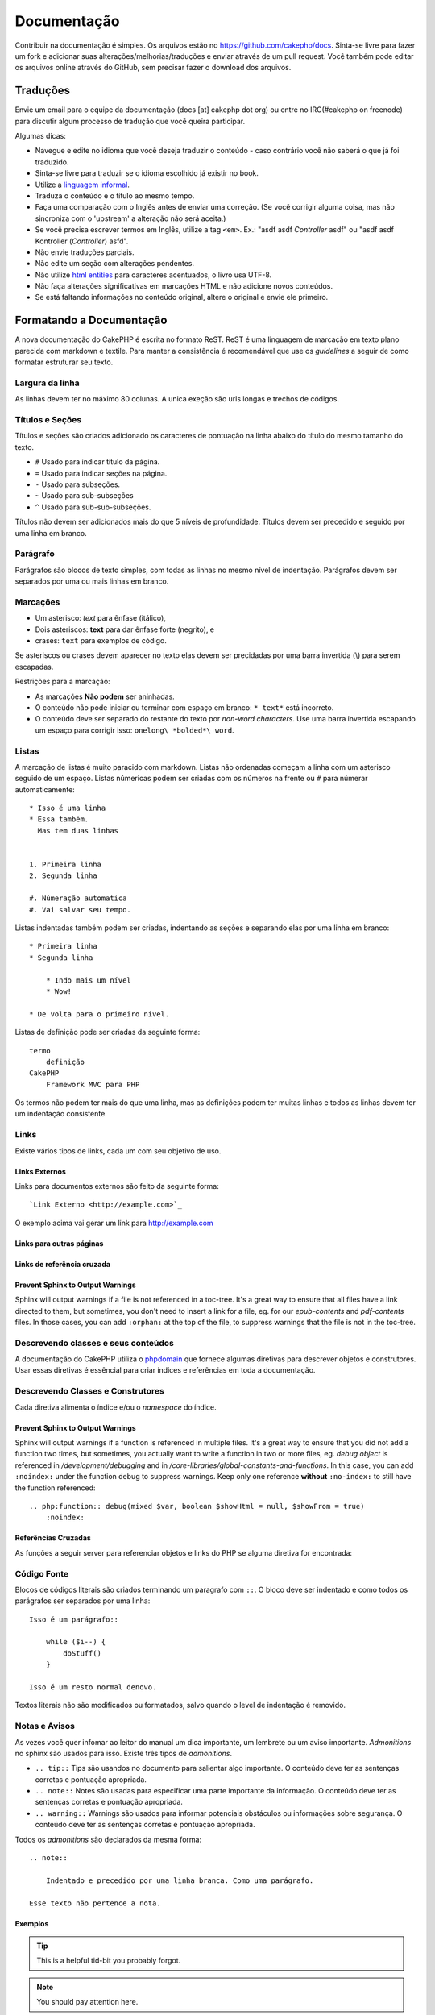 Documentação
############

Contribuir na documentação é simples. Os arquivos estão
no https://github.com/cakephp/docs. Sinta-se livre para fazer
um fork e adicionar suas alterações/melhorias/traduções e enviar
através de um pull request.
Você também pode editar os arquivos online através do GitHub,
sem precisar fazer o download dos arquivos.

Traduções
=========

Envie um email para o equipe da documentação (docs [at] cakephp dot org)
ou entre no IRC(#cakephp on freenode) para discutir algum processo de
tradução que você queira participar.

Algumas dicas:

- Navegue e edite no idioma que você deseja traduzir o conteúdo - caso
  contrário você não saberá o que já foi traduzido.
- Sinta-se livre para traduzir se o idioma escolhido já existir no book.
- Utilize a
  `linguagem informal <http://pt.wikipedia.org/wiki/Linguagem_coloquial>`_.
- Traduza o conteúdo e o título ao mesmo tempo.
- Faça uma comparação com o Inglês antes de enviar uma correção.
  (Se você corrigir alguma coisa, mas não sincroniza com o 'upstream' a
  alteração não será aceita.)
- Se você precisa escrever termos em Inglês, utilize a tag ``<em>``.
  Ex.: "asdf asdf *Controller* asdf" ou "asdf asdf Kontroller
  (*Controller*) asfd".
- Não envie traduções parciais.
- Não edite um seção com alterações pendentes.
- Não utilize
  `html entities <https://en.wikipedia.org/wiki/List_of_XML_and_HTML_character_entity_references>`_
  para caracteres acentuados, o livro usa UTF-8.
- Não faça alterações significativas em marcações HTML e não adicione novos
  conteúdos.
- Se está faltando informações no conteúdo original, altere o original e envie
  ele primeiro.

Formatando a Documentação
=========================

A nova documentação do CakePHP é escrita no formato ReST.
ReST é uma linguagem de marcação em texto plano parecida com markdown e textile.
Para manter a consistência é recomendável que use os  *guidelines* a seguir de
como formatar estruturar seu texto.

Largura da linha
----------------

As linhas devem ter no máximo 80 colunas.
A unica exeção são urls longas e trechos de códigos.

Títulos e Seções
----------------

Títulos e seções são criados adicionado os caracteres de pontuação na linha
abaixo do título do mesmo tamanho do texto.

- ``#`` Usado para indicar título da página.
- ``=`` Usado para indicar seções na página.
- ``-`` Usado para subseções.
- ``~`` Usado para sub-subseções
- ``^`` Usado para sub-sub-subseções.

Títulos não devem ser adicionados mais do que 5 níveis de profundidade.
Títulos devem ser precedido e seguido por uma linha em branco.

Parágrafo
---------

Parágrafos são blocos de texto simples, com todas as linhas no mesmo nível de indentação.
Parágrafos devem ser separados por uma ou mais linhas em branco.

Marcações
---------

* Um asterisco: *text* para ênfase (itálico),
* Dois asteriscos: **text** para dar ênfase forte (negrito), e
* crases: ``text`` para exemplos de código.

Se asteriscos ou crases devem aparecer no texto elas devem ser precidadas por uma barra
invertida (\\) para serem escapadas.

Restrições para a marcação:

* As marcações **Não podem** ser aninhadas.
* O conteúdo não pode iniciar ou terminar com espaço em branco: ``* text*`` está incorreto.
* O conteúdo deve ser separado do restante do texto por *non-word characters*. Use
  uma barra invertida escapando um espaço para corrigir isso: ``onelong\ *bolded*\ word``.

Listas
------

A marcação de listas é muito paracido com markdown. Listas não ordenadas
começam a linha com um asterisco seguido de um espaço. Listas númericas
podem ser criadas com os números na frente ou ``#`` para númerar automaticamente::

    * Isso é uma linha
    * Essa também.
      Mas tem duas linhas


    1. Primeira linha
    2. Segunda linha

    #. Númeração automatica
    #. Vai salvar seu tempo.

Listas indentadas também podem ser criadas, indentando as seções e separando
elas por uma linha em branco::

    * Primeira linha
    * Segunda linha

        * Indo mais um nível
        * Wow!

    * De volta para o primeiro nível.

Listas de definição pode ser criadas da seguinte forma::

    termo
        definição
    CakePHP
        Framework MVC para PHP

Os termos não podem ter mais do que uma linha, mas as definições podem ter
muitas linhas e todos as linhas devem ter um indentação consistente.

Links
-----

Existe vários tipos de links, cada um com seu objetivo de uso.

Links Externos
~~~~~~~~~~~~~~

Links para documentos externos são feito da seguinte forma::

    `Link Externo <http://example.com>`_

O exemplo acima vai gerar um link para http://example.com

Links para outras páginas
~~~~~~~~~~~~~~~~~~~~~~~~~

.. rst:role:: doc

    Outras páginas na documentação podem ser linkadas usando ``:doc:``.
    Você pode criar um link para um documento especifico utilizando o caminho
    absoluto ou relativo sem a extensão ``.rst``. Por exemplo, se a referência
    ``:doc: `form``` aparece no documento ``core-helpers/html``, então o link
    será criado para ``core-helpers/form``. Se a referência for
    ``:doc:`/core-helpers```, será sempre referênciado para ``/core-helpers``
    independente de onde for usado.

Links de referência cruzada
~~~~~~~~~~~~~~~~~~~~~~~~~~~

.. rst:role:: ref

    Você pode fazer referências cruzadas para qualquer título arbitrário em
    qualquer documento usando ``:ref:``. Links para um *label* devem ser únicos
    dentro do documento. Quando for criar *labels* para métodos de classe, é
    melhor usar ``class-method`` como *label* do link.

    A forma mais comum de usar *labels* é acima de títulos. Exemplo::

        .. _label-name:

        Título de seção
        ---------------

        Restante do conteúdo

    Em qualquer lugar você pode referenciar a seção acima usando ``:ref:`label-name```.
    O texto do link será título da seção. Você também pode informar um texto personalizado
    usando ``:ref: `Link text <label-name>```.

Prevent Sphinx to Output Warnings
~~~~~~~~~~~~~~~~~~~~~~~~~~~~~~~~~

Sphinx will output warnings if a file is not referenced in a toc-tree. It's
a great way to ensure that all files have a link directed to them, but
sometimes, you don't need to insert a link for a file, eg. for our
`epub-contents` and `pdf-contents` files. In those cases, you can add
``:orphan:`` at the top of the file, to suppress warnings that the file is not
in the toc-tree.

Descrevendo classes e seus conteúdos
------------------------------------

A documentação do CakePHP utiliza o `phpdomain
<http://pypi.python.org/pypi/sphinxcontrib-phpdomain>`_ que fornece
algumas diretivas para descrever objetos e construtores.
Usar essas diretivas é essêncial para criar índices e referências em toda a
documentação.

Descrevendo Classes e Construtores
----------------------------------

Cada diretiva alimenta o índice e/ou o *namespace* do índice.

.. rst:directive:: .. php:global:: name

   Essa diretiva declara uma variável global.

.. rst:directive:: .. php:function:: name(signature)

   Define um função global fora da classe.

.. rst:directive:: .. php:const:: name

   Essa diretiva declara uma constante, você também pode usar
   dentro de uma classe para declarar uma constante da classe.

.. rst:directive:: .. php:exception:: name

   Essa diretiva declara um nova *Exception* no *namespace* atual.
   A declaração pode conter os argumentos do construtor.

.. rst:directive:: .. php:class:: name

   Descreve uma classe. Métodos, atributos e constantes que pertence a classe
   devem ser declaradas dentro dessa diretiva::

        .. php:class:: MyClass

            Class description

           .. php:method:: method($argument)

           Method description

   Atributos, métodos e constante não precisam estar um nível abaixo.
   Podem ser declaradas no mesmo nível da classe::

        .. php:class:: MyClass

            Text about the class

        .. php:method:: methodName()

            Text about the method


   .. seealso:: :rst:dir:`php:method`, :rst:dir:`php:attr`, :rst:dir:`php:const`

.. rst:directive:: .. php:method:: name(signature)

   Descreve um método da classe, seus argumentos, valor retornado e *exceptions*::

        .. php:method:: instanceMethod($one, $two)

            :param string $one: Primeiro parâmetro.
            :param string $two: Segundo parâmetro.
            :returns: Um array com várias coisas.
            :throws: InvalidArgumentException

           Isso é um método de instância.

.. rst:directive:: .. php:staticmethod:: ClassName::methodName(signature)

    Descreve um método estático, seus argumentos, valor retornado e *exceptions*
    veja :rst:dir:`php:method` para mais detalhes.

.. rst:directive:: .. php:attr:: name

   Descreve um propriedade/atributo de uma classe.

Prevent Sphinx to Output Warnings
~~~~~~~~~~~~~~~~~~~~~~~~~~~~~~~~~

Sphinx will output warnings if a function is referenced in multiple files. It's
a great way to ensure that you did not add a function two times, but
sometimes, you actually want to write a function in two or more files, eg.
`debug object` is referenced in `/development/debugging` and in
`/core-libraries/global-constants-and-functions`. In this case, you can add
``:noindex:`` under the function debug to suppress warnings. Keep only
one reference **without** ``:no-index:`` to still have the function referenced::

    .. php:function:: debug(mixed $var, boolean $showHtml = null, $showFrom = true)
        :noindex:

Referências Cruzadas
~~~~~~~~~~~~~~~~~~~~

As funções a seguir server para referenciar objetos e links do PHP
se alguma diretiva for encontrada:

.. rst:role:: php:func

   Cria uma referência para uma função PHP.

.. rst:role:: php:global

   Cria uma referência para uma variável global que comece com ``$``.

.. rst:role:: php:const

   Cria uma referência para um constante ou uma contante de uma classe. As constantes da classe
   devem ser precedidas com o nome da classe::

        DateTime tem uma constante :php:const:`DateTime::ATOM`.

.. rst:role:: php:class

   Cria uma referência para uma classe através do nome::

     :php:class:`ClassName`

.. rst:role:: php:meth

   Cria uma referência para um método da classe. Essa função suporta os dois métodos::

     :php:meth:`DateTime::setDate`
     :php:meth:`Classname::staticMethod`

.. rst:role:: php:attr

   Cria uma referência para a propriedade de um objeto::

      :php:attr:`ClassName::$propertyName`

.. rst:role:: php:exc

   Cria uma referência para uma *exception*


Código Fonte
------------

Blocos de códigos literais são criados terminando um paragrafo com ``::``.
O bloco deve ser indentado e como todos os parágrafos ser separados por uma linha::

    Isso é um parágrafo::

        while ($i--) {
            doStuff()
        }

    Isso é um resto normal denovo.

Textos literais não são modificados ou formatados, salvo quando o level de indentação é removido.


Notas e Avisos
--------------

As vezes você quer infomar ao leitor do manual um dica importante, um lembrete
ou um aviso importante. *Admonitions* no sphinx são usados para isso.
Existe três tipos de *admonitions*.

* ``.. tip::`` Tips são usandos no documento para salientar algo importante.
  O conteúdo deve ter as sentenças corretas e pontuação apropriada.
* ``.. note::`` Notes são usadas para especificar uma parte importante da informação.
  O conteúdo deve ter as sentenças corretas e pontuação apropriada.
* ``.. warning::`` Warnings são usados para informar potenciais obstáculos
  ou informações sobre segurança. O conteúdo deve ter as sentenças corretas
  e pontuação apropriada.

Todos os *admonitions* são declarados da mesma forma::

    .. note::

        Indentado e precedido por uma linha branca. Como uma parágrafo.

    Esse texto não pertence a nota.

Exemplos
~~~~~~~~

.. tip::

    This is a helpful tid-bit you probably forgot.

.. note::

    You should pay attention here.

.. warning::

    It could be dangerous.
